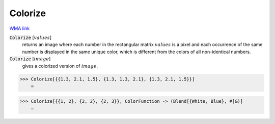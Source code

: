 Colorize
========

`WMA link <https://reference.wolfram.com/language/ref/Colorize.html>`_


:code:`Colorize` [:math:`values`]
    returns an image where each number in the rectangular matrix           :math:`values` is a pixel and each occurrence of the same number is           displayed in the same unique color, which is different from the           colors of all non-identical numbers.

:code:`Colorize` [:math:`image`]
    gives a colorized version of :math:`image`.





>>> Colorize[{{1.3, 2.1, 1.5}, {1.3, 1.3, 2.1}, {1.3, 2.1, 1.5}}]
    =

.. image:: tmpa9flh_39.png
    :align: center



>>> Colorize[{{1, 2}, {2, 2}, {2, 3}}, ColorFunction -> (Blend[{White, Blue}, #]&)]
    =

.. image:: tmpdwy1rbfb.png
    :align: center



